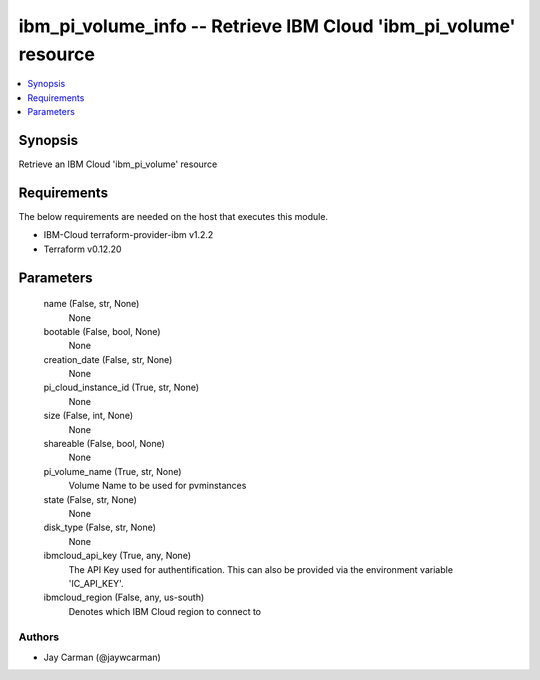 
ibm_pi_volume_info -- Retrieve IBM Cloud 'ibm_pi_volume' resource
=================================================================

.. contents::
   :local:
   :depth: 1


Synopsis
--------

Retrieve an IBM Cloud 'ibm_pi_volume' resource



Requirements
------------
The below requirements are needed on the host that executes this module.

- IBM-Cloud terraform-provider-ibm v1.2.2
- Terraform v0.12.20



Parameters
----------

  name (False, str, None)
    None


  bootable (False, bool, None)
    None


  creation_date (False, str, None)
    None


  pi_cloud_instance_id (True, str, None)
    None


  size (False, int, None)
    None


  shareable (False, bool, None)
    None


  pi_volume_name (True, str, None)
    Volume Name to be used for pvminstances


  state (False, str, None)
    None


  disk_type (False, str, None)
    None


  ibmcloud_api_key (True, any, None)
    The API Key used for authentification. This can also be provided via the environment variable 'IC_API_KEY'.


  ibmcloud_region (False, any, us-south)
    Denotes which IBM Cloud region to connect to













Authors
~~~~~~~

- Jay Carman (@jaywcarman)

